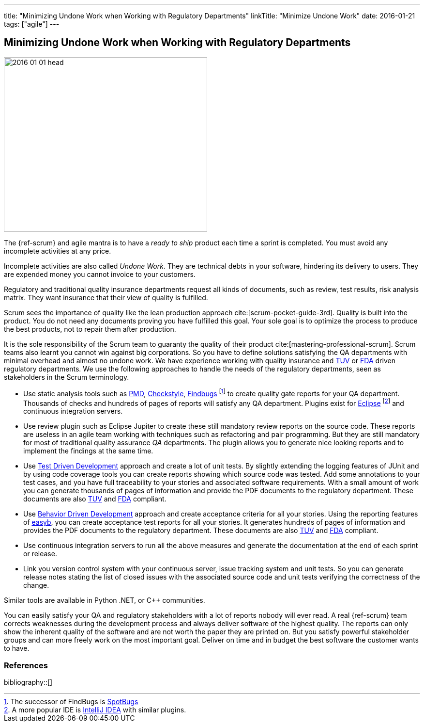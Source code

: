 ---
title: "Minimizing Undone Work when Working with Regulatory Departments"
linkTitle: "Minimize Undone Work"
date: 2016-01-21
tags: ["agile"]
---

== Minimizing Undone Work when Working with Regulatory Departments
:author: Marcel Baumann
:email: <marcel.baumann@tangly.net>
:homepage: https://www.tangly.net/
:company: https://www.tangly.net/[tangly llc]

image::2016-01-01-head.jpg[width=420,height=360,role=left]
The {ref-scrum} and agile mantra is to have a _ready to ship_ product each time a sprint is completed.
You must avoid any incomplete activities at any price.

Incomplete activities are also called _Undone Work_.
They are technical debts in your software, hindering its delivery to users.
They are expended money you cannot invoice to your customers.

Regulatory and traditional quality insurance departments request all kinds of documents, such as review, test results, risk analysis matrix.
They want insurance that their view of quality is fulfilled.

Scrum sees the importance of quality like the lean production approach cite:[scrum-pocket-guide-3rd].
Quality is built into the product.
You do not need any documents proving you have fulfilled this goal.
Your sole goal is to optimize the process to produce the best products, not to repair them after production.

It is the sole responsibility of the Scrum team to guaranty the quality of their product cite:[mastering-professional-scrum].
Scrum teams also learnt you cannot win against big corporations.
So you have to define solutions satisfying the QA departments with minimal overhead and almost no undone work.
We have experience working with quality insurance and https://en.wikipedia.org/wiki/Technischer_%C3%9Cberwachungsverein[TUV] or https://en.wikipedia.org/wiki/Food_and_Drug_Administration[FDA] driven regulatory departments.
We use the following approaches to handle the needs of the regulatory departments, seen as stakeholders in the Scrum terminology.

* Use static analysis tools such as https://pmd.github.io/[PMD], https://checkstyle.sourceforge.io/[Checkstyle], http://findbugs.sourceforge.net/[Findbugs]
footnote:[The successor of FindBugs is https://spotbugs.github.io/[SpotBugs]] to create quality gate reports for your QA department.
Thousands of checks and hundreds of pages of reports will satisfy any QA department.
Plugins exist for https://www.eclipse.org/[Eclipse]
footnote:[A more popular IDE is https://www.jetbrains.com/idea/[IntelliJ IDEA] with similar plugins.] and continuous integration servers.
* Use review plugin such as Eclipse Jupiter to create these still mandatory review reports on the source code.
These reports are useless in an agile team working with techniques such as refactoring and pair programming.
But they are still mandatory for most of traditional quality assurance _QA_ departments.
The plugin allows you to generate nice looking reports and to implement the findings at the same time.
* Use https://en.wikipedia.org/wiki/Test-driven_development[Test Driven Development] approach and create a lot of unit tests.
By slightly extending the logging features of JUnit and by using code coverage tools you can create reports showing which source code was tested.
Add some annotations to your test cases, and you have full traceability to your stories and associated software requirements.
With a small amount of work you can generate thousands of pages of information and provide the PDF documents to the regulatory department.
These documents are also https://en.wikipedia.org/wiki/Technischer_%C3%9Cberwachungsverein[TUV] and https://en.wikipedia.org/wiki/Food_and_Drug_Administration[FDA] compliant.
* Use https://en.wikipedia.org/wiki/Behavior-driven_development[Behavior Driven Development] approach and create acceptance criteria for all your stories.
Using the reporting features of https://easyb.io/[easyb], you can create acceptance test reports for all your stories.
It generates hundreds of pages of information and provides the PDF documents to the regulatory department.
These documents are also https://en.wikipedia.org/wiki/Technischer_%C3%9Cberwachungsverein[TUV] and https://en.wikipedia.org/wiki/Food_and_Drug_Administration[FDA] compliant.
* Use continuous integration servers to run all the above measures and generate the documentation at the end of each sprint or release.
* Link you version control system with your continuous server, issue tracking system and unit tests.
So you can generate release notes stating the list of closed issues with the associated source code and unit tests verifying the correctness of the change.

Similar tools are available in Python .NET, or C++ communities.

You can easily satisfy your QA and regulatory stakeholders with a lot of reports nobody will ever read.
A real {ref-scrum} team corrects weaknesses during the development process and always deliver software of the highest quality.
The reports can only show the inherent quality of the software and are not worth the paper they are printed on.
But you satisfy powerful stakeholder groups and can more freely work on the most important goal.
Deliver on time and in budget the best software the customer wants to have.

=== References

bibliography::[]
